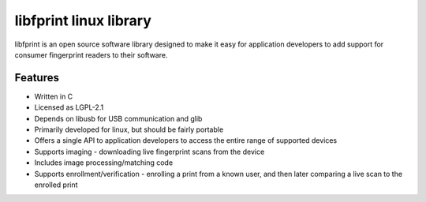 ﻿.. module:: libfprint
    :synopsis: The libfprint for GNU/linux
    :platform: GNU/Linux
  
  
.. index::
   libfprint linux
   http://www.reactivated.net/fprint/wiki/Libfprint
   LGPL-2.1
   libfprint LGPL


   
=======================
libfprint linux library
=======================

.. seealso:: http://www.reactivated.net/fprint/wiki/Libfprint

libfprint is an open source software library designed to make it easy for 
application developers to add support for consumer fingerprint readers to 
their software.


Features
=========

- Written in C
- Licensed as LGPL-2.1
- Depends on libusb for USB communication and glib
- Primarily developed for linux, but should be fairly portable
- Offers a single API to application developers to access the entire 
  range of supported devices
- Supports imaging - downloading live fingerprint scans from the device
- Includes image processing/matching code
- Supports enrollment/verification - enrolling a print from a known user, 
  and then later comparing a live scan to the enrolled print 




